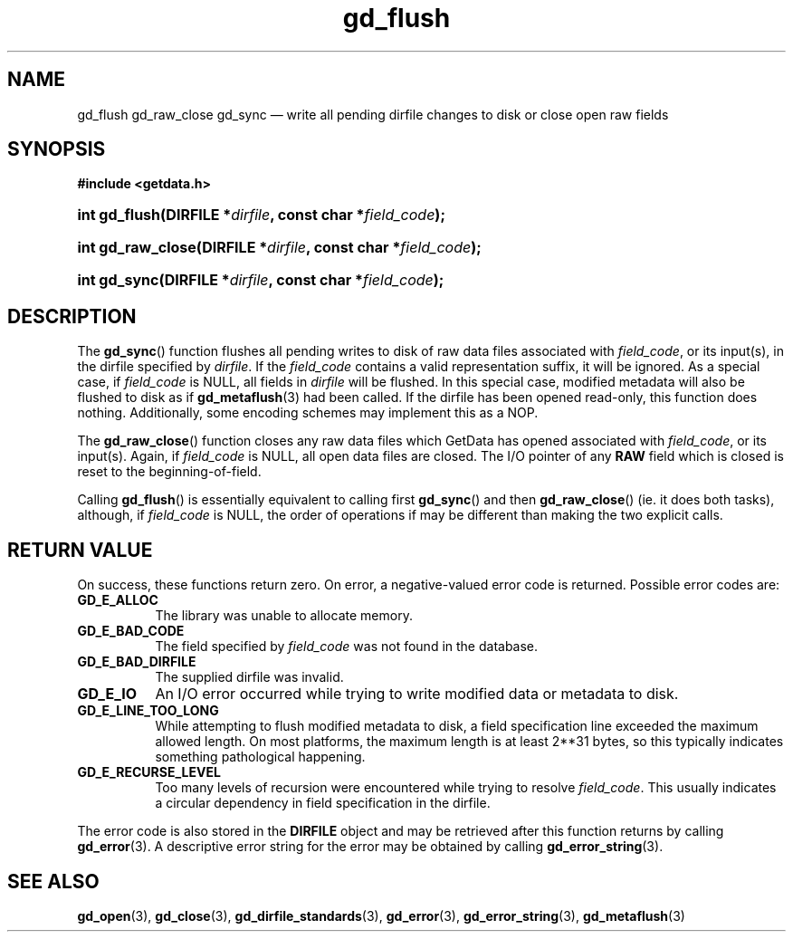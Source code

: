 .\" gd_flush.3.  The gd_flush man page.
.\"
.\" Copyright (C) 2008, 2009, 2010, 2011, 2012, 2014, 2016 D. V. Wiebe
.\"
.\""""""""""""""""""""""""""""""""""""""""""""""""""""""""""""""""""""""""
.\"
.\" This file is part of the GetData project.
.\"
.\" Permission is granted to copy, distribute and/or modify this document
.\" under the terms of the GNU Free Documentation License, Version 1.2 or
.\" any later version published by the Free Software Foundation; with no
.\" Invariant Sections, with no Front-Cover Texts, and with no Back-Cover
.\" Texts.  A copy of the license is included in the `COPYING.DOC' file
.\" as part of this distribution.
.\"
.TH gd_flush 3 "22 November 2016" "Version 0.10.0" "GETDATA"
.SH NAME
gd_flush gd_raw_close gd_sync \(em write all pending dirfile changes to disk or
close open raw fields
.SH SYNOPSIS
.B #include <getdata.h>
.HP
.nh
.ad l
.HP
.BI "int gd_flush(DIRFILE *" dirfile ", const char *" field_code );
.HP
.BI "int gd_raw_close(DIRFILE *" dirfile ", const char *" field_code );
.HP
.BI "int gd_sync(DIRFILE *" dirfile ", const char *" field_code );
.hy
.ad n
.SH DESCRIPTION
The
.BR gd_sync ()
function flushes all pending writes to disk of raw data files associated with
.IR field_code ,
or its input(s), in the dirfile specified by
.IR dirfile .
If the
.I field_code
contains a valid representation suffix, it will be ignored.  As a special case,
if
.I field_code
is NULL, all fields in
.I dirfile
will be flushed.  In this special case, modified metadata will also be flushed
to disk as if
.BR gd_metaflush (3)
had been called.  If the dirfile has been opened read-only, this function does
nothing.  Additionally, some encoding schemes may implement this as a NOP.
.PP
The
.BR gd_raw_close ()
function closes any raw data files which GetData has opened associated with
.IR field_code ,
or its input(s).  Again, if
.I field_code
is NULL, all open data files are closed.  The I/O pointer of any
.B RAW
field which is closed is reset to the beginning-of-field.
.PP
Calling
.BR gd_flush ()
is essentially equivalent to calling first
.BR gd_sync ()
and then
.BR gd_raw_close ()
(ie. it does both tasks), although, if
.I field_code
is NULL, the order of operations if may be different than making the two explicit
calls.

.SH RETURN VALUE
On success, these functions return zero.   On error, a negative-valued error
code is returned.  Possible error codes are:
.TP 8
.B GD_E_ALLOC
The library was unable to allocate memory.
.TP
.B GD_E_BAD_CODE
The field specified by
.I field_code
was not found in the database.
.TP
.B GD_E_BAD_DIRFILE
The supplied dirfile was invalid.
.TP
.B GD_E_IO
An I/O error occurred while trying to write modified data or metadata to disk.
.TP
.B GD_E_LINE_TOO_LONG
While attempting to flush modified metadata to disk, a field specification line
exceeded the maximum allowed length.  On most platforms, the maximum length is
at least 2**31 bytes, so this typically indicates something pathological
happening.
.TP
.B GD_E_RECURSE_LEVEL
Too many levels of recursion were encountered while trying to resolve
.IR field_code .
This usually indicates a circular dependency in field specification in the
dirfile.
.PP
The error code is also stored in the
.B DIRFILE
object and may be retrieved after this function returns by calling
.BR gd_error (3).
A descriptive error string for the error may be obtained by calling
.BR gd_error_string (3).
.SH SEE ALSO
.BR gd_open (3),
.BR gd_close (3),
.BR gd_dirfile_standards (3),
.BR gd_error (3),
.BR gd_error_string (3),
.BR gd_metaflush (3)
